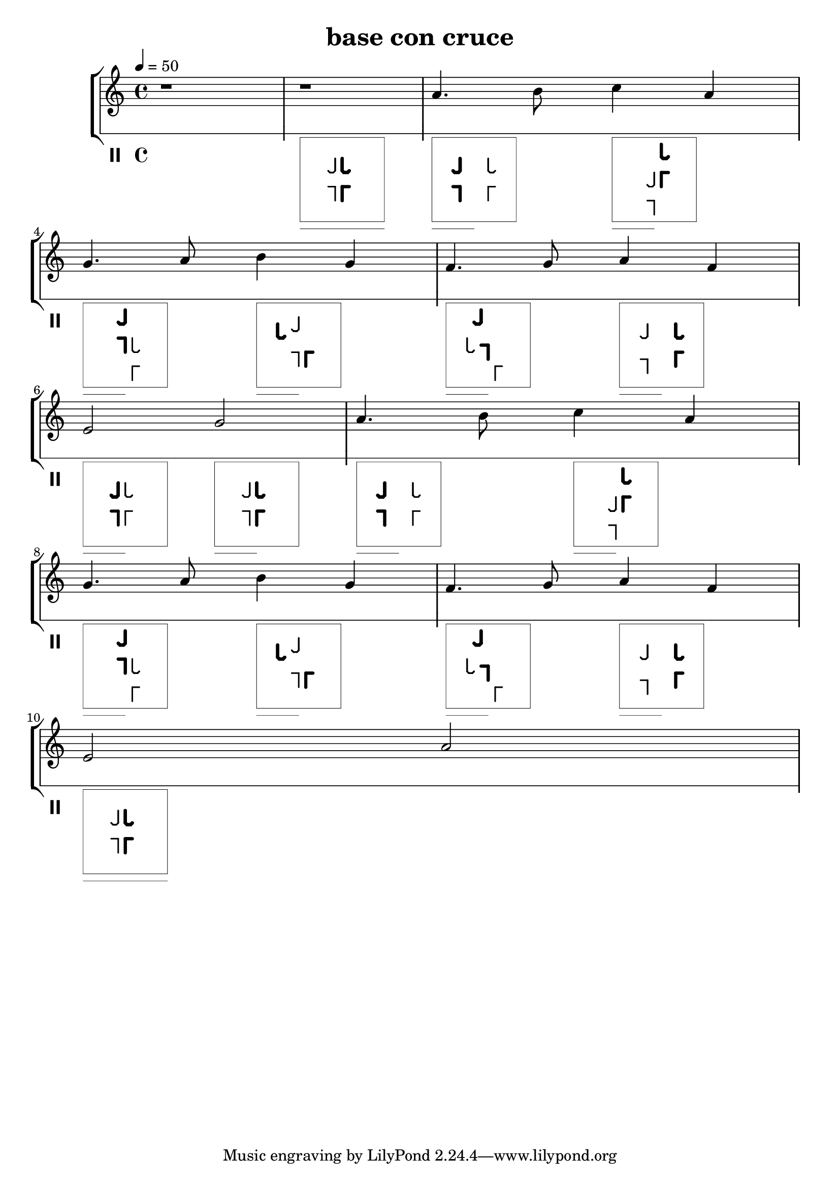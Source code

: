 
%http://lilypond.org/doc/v2.19/Documentation/notation/graphic


#(define-markup-command (tango-pose layout props pose-string)
  (string?)
  #:properties ((thickness 1))
  "..documentation.."
  (let* ((th (* (ly:output-def-lookup layout 'line-thickness)
                thickness))
         
    (xoff 0)
    (yoff 8)
    (binc 45)
    (tuneth 0.5)
    (dur-off 1)
    (boxllx (- 0 xoff))
    (boxlly (- -1 yoff))
    (boxurx (- 12 xoff))
    (boxury (- 11 yoff))
    (boxurm (+ (* boxllx 0.5) (* boxurx 0.5)))
    (boxurv (+ (* boxllx 0.75) (* boxurx 0.25)))
    (laythick (* tuneth (ly:output-def-lookup layout 'line-thickness)))
    (boxth (* tuneth (ly:output-def-lookup layout 'line-thickness)))
    (dur-off-y 1)
    
    (llx (- (string->number (substring pose-string 3 4)) xoff)) 
    (lly (- (string->number (substring pose-string 4 5)) yoff)) 
    (llb (* binc (string->number (substring pose-string 5 6)))) 
    (llw (* laythick (string->number (substring pose-string 6 7)))) 
    
    (lrx (- (string->number (substring pose-string 11 12)) xoff)) 
    (lry (- (string->number (substring pose-string 12 13)) yoff)) 
    (lrb (* binc (string->number (substring pose-string 13 14)))) 
    (lrw (* laythick (string->number (substring pose-string 14 15)))) 

    (flx (- (string->number (substring pose-string 19 20)) xoff)) 
    (fly (- (string->number (substring pose-string 20 21)) yoff)) 
    (flb (* binc (string->number (substring pose-string 21 22)))) 
    (flw (* laythick (string->number (substring pose-string 22 23)))) 

    (frx (- (string->number (substring pose-string 27 28)) xoff)) 
    (fry (- (string->number (substring pose-string 28 29)) yoff)) 
    (frb (* binc (string->number (substring pose-string 29 30)))) 
    (frw (* laythick (string->number (substring pose-string 30 31)))) 

    (dur-string (substring pose-string 36 39))

   )
    (ly:stencil-add     
     
     (ly:stencil-translate
      (ly:stencil-rotate-absolute
       (ly:stencil-add 
	(make-line-stencil llw 0 -1 0 1)
	(make-line-stencil llw 0 1 -1 1)
        ) 
       llb 0 0
       )
      (cons llx lly)
     )

     (ly:stencil-translate
      (ly:stencil-rotate-absolute
       (ly:stencil-add 
	(make-line-stencil lrw 0 -1 0 1)
	(make-line-stencil lrw 0 1 1 1)
        ) 
       lrb 0 0
       )
      (cons lrx lry)
     )

     (ly:stencil-translate
      (ly:stencil-rotate-absolute
       (ly:stencil-add 
	(make-line-stencil flw 0 -1 0 0.75)
	(make-line-stencil flw 0 0.75 -0.25 1)
	(make-line-stencil flw -0.25 1 -0.75 1)
	(make-line-stencil flw -0.75 1 -1 0.75)
        ) 
       flb 0 0
       )
      (cons flx fly)
     )

     (ly:stencil-translate
      (ly:stencil-rotate-absolute
       (ly:stencil-add 
	(make-line-stencil frw 0 -1 0 0.75)
	(make-line-stencil frw 0 0.75 0.25 1)
	(make-line-stencil frw 0.25 1 0.75 1)
	(make-line-stencil frw 0.75 1 1 0.75)
        ) 
       frb 0 0
       )
      (cons frx fry)
     )

     (ly:stencil-translate
      (ly:stencil-rotate-absolute
       (ly:stencil-add 
	(make-line-stencil flw 0 -1 0 0.75)
	(make-line-stencil flw 0 0.75 -0.25 1)
	(make-line-stencil flw -0.25 1 -0.75 1)
	(make-line-stencil flw -0.75 1 -1 0.75)
        ) 
       flb 0 0
       )
      (cons flx fly)
     )

     (ly:stencil-translate
      (ly:stencil-rotate-absolute
       (ly:stencil-add 
	(make-line-stencil frw 0 -1 0 0.75)
	(make-line-stencil frw 0 0.75 0.25 1)
	(make-line-stencil frw 0.25 1 0.75 1)
	(make-line-stencil frw 0.75 1 1 0.75)
        ) 
       frb 0 0
       )
      (cons frx fry)
     )

     (ly:stencil-add 
      (make-line-stencil boxth boxllx boxlly boxurx boxlly)
      (make-line-stencil boxth boxurx boxlly boxurx boxury)
      (make-line-stencil boxth boxurx boxury boxllx boxury)
      (make-line-stencil boxth boxllx boxury boxllx boxlly)
     )

     (cond 
      
      ((string=? dur-string "1  ") 
       (begin
        (ly:stencil-add 
         (make-line-stencil boxth boxllx (- boxlly 1) boxurx (- boxlly 1))
        )
       )
      )
      
      ((string=? dur-string "2  ") 
       (begin
        (ly:stencil-add 
         (make-line-stencil boxth boxllx (- boxlly 1) boxurm (- boxlly 1))
        )
       )
      )
      
      ((string=? dur-string "4  ") 
       (begin
        (ly:stencil-add 
         (make-line-stencil boxth boxllx (- boxlly 1) boxurv (- boxlly 1))
        )
       )
      )
      
      ((string=? dur-string "8  ") 
       (begin
        (ly:stencil-add 
         (make-line-stencil boxth boxllx boxlly boxllx (- boxlly 2))
        )
       )
      )
      
      
     )

   )
 ) 
)






\version "2.18.2"

\header {
  title = "base con cruce"
}

soprano = \relative c'' {
  \time 4/4
  \key c \major
  \tempo 4=50
  r1
  r1
  a4. b8 c4 a | \break
  g4. a8 b4 g |
  f4. g8 a4 f4 | \break
  e2  g2 |
  a4. b8 c4 a | \break
  g4. a8 b4 g |
  f4. g8 a4 f4 | \break
  e2  a2 |

}

tango = \relative c'' {
 \clef percussion
 s1
 s1_\markup \tango-pose #'"ll 5304 lr 6309 fl 6749 fr 5744 dur 1  " 
 s2_\markup \tango-pose #'"ll 4309 lr 8304 fl 8744 fr 4749 dur 2  " 
 s2_\markup \tango-pose #'"ll 6104 lr 7509 fl 7949 fr 6544 dur 2  " 
 s2_\markup \tango-pose #'"ll 6509 lr 7104 fl 7544 fr 6949 dur 2  " 
 s2_\markup \tango-pose #'"ll 6304 lr 7309 fl 3749 fr 6844 dur 2  " 
 s2_\markup \tango-pose #'"ll 6409 lr 7104 fl 3544 fr 5949 dur 2  " 
 s2_\markup \tango-pose #'"ll 4204 lr 8309 fl 8749 fr 4744 dur 2  " 
 s2_\markup \tango-pose #'"ll 5308 lr 6304 fl 6744 fr 5749 dur 2  " 
 s2_\markup \tango-pose #'"ll 5304 lr 6309 fl 6749 fr 5744 dur 2  " 
 s2_\markup \tango-pose #'"ll 4309 lr 8304 fl 8744 fr 4749 dur 2  " 
 s2_\markup \tango-pose #'"ll 6104 lr 7509 fl 7949 fr 6544 dur 2  " 
 s2_\markup \tango-pose #'"ll 6509 lr 7104 fl 7544 fr 6949 dur 2  " 
 s2_\markup \tango-pose #'"ll 6304 lr 7309 fl 3749 fr 6844 dur 2  " 
 s2_\markup \tango-pose #'"ll 6409 lr 7104 fl 3544 fr 5949 dur 2  " 
 s2_\markup \tango-pose #'"ll 4204 lr 8309 fl 8749 fr 4744 dur 2  " 
 s1_\markup \tango-pose #'"ll 5304 lr 6309 fl 6749 fr 5744 dur 1  " 
 }

\score {
  \new StaffGroup
  <<
    \new Staff {
    \new Voice { \soprano }
    }
    \new Staff { 
      \override Staff.StaffSymbol.line-count = #1
      \override Staff.StaffSymbol.line-positions = #'(6)
      \new Voice { \tango } 
    }
  >>
  \layout {
    \context {
      \Score
      \override SpacingSpanner.base-shortest-duration = #(ly:make-moment 1/128)
    }
  }
}
